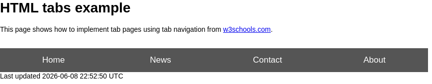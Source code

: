 = HTML tabs example

This page shows how to implement tab pages using tab navigation from https://www.w3schools.com/w3css/w3css_tabulators.asp[w3schools.com^].

++++
<br>
<button class="tablink" onclick="openPage('Home', this, 'gray')">Home</button>
<button class="tablink" onclick="openPage('News', this, 'green')" id="defaultOpen">News</button>
<button class="tablink" onclick="openPage('Contact', this, 'blue')">Contact</button>
<button class="tablink" onclick="openPage('About', this, 'orange')">About</button>

<div id="Home" class="tabcontent">
  <h3>Home</h3>
  <p>Home is where the heart is..</p>
</div>

<div id="News" class="tabcontent">
  <h3>News</h3>
  <p>Some news this fine day!</p>
</div>

<div id="Contact" class="tabcontent">
  <h3>Contact</h3>
  <p>Get in touch, or swing by for a cup of coffee.</p>
</div>

<div id="About" class="tabcontent">
  <h3>About</h3>
  <p>Who we are and what we do.</p>
</div>

<style>
/* Set height of body and the document to 100% to enable "full page tabs" */
body, html {
  height: 100%;
  margin: 0;
  font-family: Arial;
}

/* Style tab links */
.tablink {
  background-color: #555;
  color: white;
  float: left;
  border: none;
  outline: none;
  cursor: pointer;
  padding: 14px 16px;
  font-size: 17px;
  width: 25%;
}

.tablink:hover {
  background-color: #777;
}

/* Style the tab content (and add height:100% for full page content) */
.tabcontent {
  color: white;
  display: none;
  padding: 100px 20px;
  height: 100%;
}

#Home {background-color: red;}
#News {background-color: green;}
#Contact {background-color: blue;}
#About {background-color: orange;}
</style>

<script>
function openPage(pageName, elmnt, color) {
  // Hide all elements with class="tabcontent" by default */
  var i, tabcontent, tablinks;
  tabcontent = document.getElementsByClassName("tabcontent");
  for (i = 0; i < tabcontent.length; i++) {
    tabcontent[i].style.display = "none";
  }

  // Remove the background color of all tablinks/buttons
  tablinks = document.getElementsByClassName("tablink");
  for (i = 0; i < tablinks.length; i++) {
    tablinks[i].style.backgroundColor = "";
  }

  // Show the specific tab content
  document.getElementById(pageName).style.display = "block";

  // Add the specific color to the button used to open the tab content
  elmnt.style.backgroundColor = color;
}

// Get the element with id="defaultOpen" and click on it
document.getElementById("defaultOpen").click();

</script>
++++
